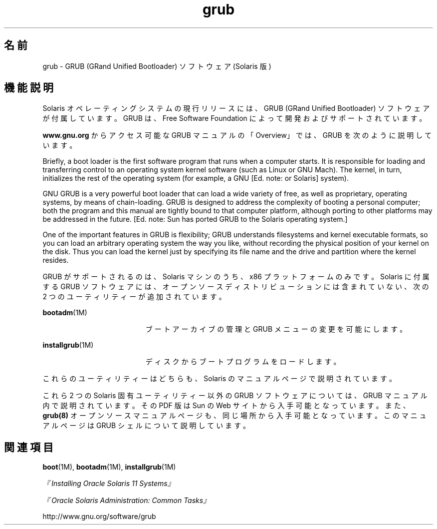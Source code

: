 '\" te
.\" Copyright (c) 2005, 2011, Oracle and/or its affiliates. All rights reserved.
.TH grub 5 "2011 年 4 月 6 日" "SunOS 5.11" "標準、環境、マクロ"
.SH 名前
grub \- GRUB (GRand Unified Bootloader) ソフトウェア (Solaris 版)
.SH 機能説明
.sp
.LP
Solaris オペレーティングシステムの現行リリースには、GRUB (GRand Unified Bootloader) ソフトウェアが付属しています。GRUB は、Free Software Foundation によって開発およびサポートされています。
.sp
.LP
\fBwww.gnu.org\fR からアクセス可能な GRUB マニュアルの「Overview」では、GRUB を次のように説明しています。
.sp
.LP
Briefly, a boot loader is the first software program that runs when a computer starts. It is responsible for loading and transferring control to an operating system kernel software (such as Linux or GNU Mach). The kernel, in turn, initializes the rest of the operating system (for example, a GNU [Ed. note: or Solaris] system).
.sp
.LP
GNU GRUB is a very powerful boot loader that can load a wide variety of free, as well as proprietary, operating systems, by means of chain-loading. GRUB is designed to address the complexity of booting a personal computer; both the program and this manual are tightly bound to that computer platform, although porting to other platforms may be addressed in the future. [Ed. note: Sun has ported GRUB to the Solaris operating system.]
.sp
.LP
One of the important features in GRUB is flexibility; GRUB understands filesystems and kernel executable formats, so you can load an arbitrary operating system the way you like, without recording the physical position of your kernel on the disk. Thus you can load the kernel just by specifying its file name and the drive and partition where the kernel resides.
.sp
.LP
GRUB がサポートされるのは、Solaris マシンのうち、x86 プラットフォームのみです。Solaris に付属する GRUB ソフトウェアには、オープンソースディストリビューションには含まれていない、次の 2 つのユーティリティーが追加されています。
.sp
.ne 2
.mk
.na
\fB\fBbootadm\fR(1M)\fR
.ad
.RS 19n
.rt  
ブートアーカイブの管理と GRUB メニューの変更を可能にします。
.RE

.sp
.ne 2
.mk
.na
\fB\fBinstallgrub\fR(1M)\fR
.ad
.RS 19n
.rt  
ディスクからブートプログラムをロードします。
.RE

.sp
.LP
これらのユーティリティーはどちらも、Solaris のマニュアルページで説明されています。
.sp
.LP
これら 2 つの Solaris 固有ユーティリティー以外の GRUB ソフトウェアについては、GRUB マニュアル内で説明されています。その PDF 版は Sun の Web サイトから入手可能となっています。また、\fBgrub(8)\fR オープンソースマニュアルページも、同じ場所から入手可能となっています。このマニュアルページは GRUB シェルについて説明しています。
.SH 関連項目
.sp
.LP
\fBboot\fR(1M), \fBbootadm\fR(1M), \fBinstallgrub\fR(1M)
.sp
.LP
\fI『Installing Oracle Solaris 11 Systems』\fR
.sp
.LP
\fI『Oracle Solaris Administration: Common Tasks』\fR
.sp
.LP
http://www.gnu.org/software/grub
